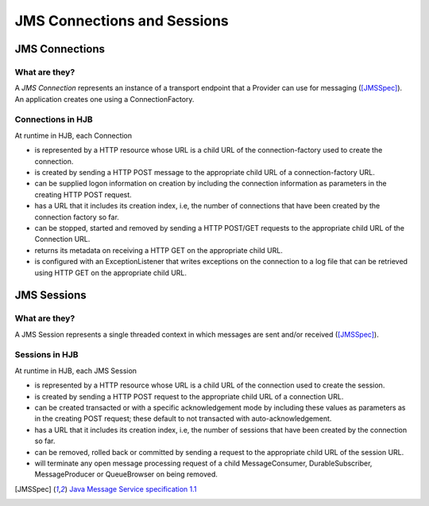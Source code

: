 JMS Connections and Sessions
============================

JMS Connections
---------------

What are they?
++++++++++++++

A *JMS Connection* represents an instance of a transport endpoint that
a Provider can use for messaging ([JMSSpec]_).  An application creates
one using a ConnectionFactory.

Connections in HJB
++++++++++++++++++

At runtime in HJB, each Connection

* is represented by a HTTP resource whose URL is a child URL of the
  connection-factory used to create the connection.

* is created by sending a HTTP POST message to the appropriate child URL
  of a connection-factory URL.

* can be supplied logon information on creation by including the
  connection information as parameters in the creating HTTP POST
  request.

* has a URL that it includes its creation index, i.e, the number of
  connections that have been created by the connection factory so far.

* can be stopped, started and removed by sending a HTTP POST/GET requests
  to the appropriate child URL of the Connection URL.

* returns its metadata on receiving a HTTP GET on the appropriate child
  URL.

* is configured with an ExceptionListener that writes exceptions on
  the connection to a log file that can be retrieved using HTTP GET on
  the appropriate child URL.


JMS Sessions
------------

What are they?
++++++++++++++

A JMS Session represents a single threaded context in which messages
are sent and/or received ([JMSSpec]_).

Sessions in HJB
+++++++++++++++

At runtime in HJB, each JMS Session

* is represented by a HTTP resource whose URL is a child URL of the
  connection used to create the session.

* is created by sending a HTTP POST request to the appropriate child
  URL of a connection URL.

* can be created transacted or with a specific acknowledgement mode by
  including these values as parameters as in the creating POST
  request; these default to not transacted with auto-acknowledgement.

* has a URL that it includes its creation index, i.e, the number of
  sessions that have been created by the connection so far.

* can be removed, rolled back or committed by sending a request to the
  appropriate child URL of the session URL.

* will terminate any open message processing request of a child
  MessageConsumer, DurableSubscriber, MessageProducer or QueueBrowser
  on being removed.

.. [JMSSpec] `Java Message Service specification 1.1
  <http://java.sun.com/products/jms/docs.html>`_
